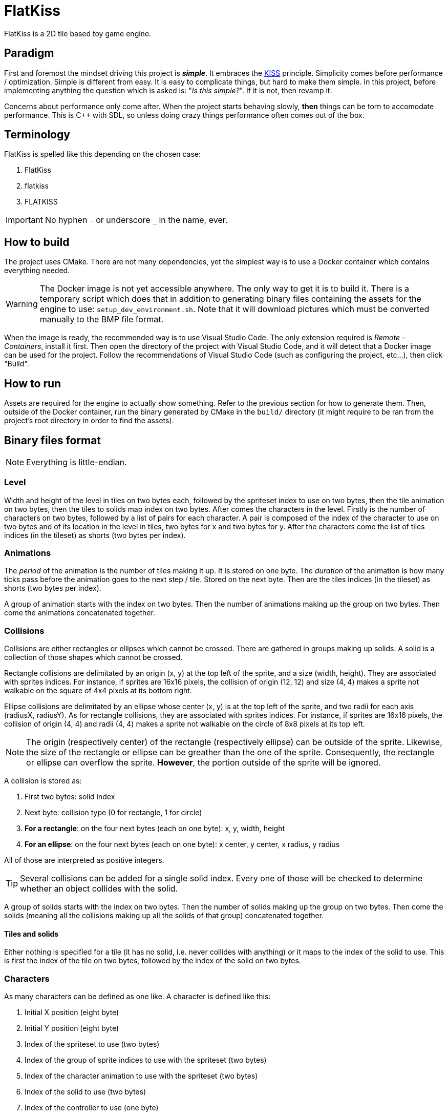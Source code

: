 = FlatKiss
:1: https://en.wikipedia.org/wiki/KISS_principle
:2: https://google.github.io/styleguide/cppguide.html
:3: https://www.open-std.org/jtc1/sc22/wg21/docs/papers/2018/p1204r0.html

FlatKiss is a 2D tile based toy game engine.

== Paradigm

First and foremost the mindset driving this project is *_simple_*. It embraces the {1}[KISS] principle. Simplicity comes
before performance / optimization. Simple is different from easy. It is easy to complicate things, but hard to make them
simple. In this project, before implementing anything the question which is asked is: "_Is this simple?_". If it is not,
then revamp it.

Concerns about performance only come after. When the project starts behaving slowly, *then* things can be torn to
accomodate performance. This is C++ with SDL, so unless doing crazy things performance often comes out of the box.

== Terminology

FlatKiss is spelled like this depending on the chosen case:

. FlatKiss
. flatkiss
. FLATKISS

IMPORTANT: No hyphen `-` or underscore `_` in the name, ever.

== How to build

The project uses CMake. There are not many dependencies, yet the simplest way is to use a Docker container which
contains everything needed.

WARNING: The Docker image is not yet accessible anywhere. The only way to get it is to build it. There is a temporary
script which does that in addition to generating binary files containing the assets for the engine to use:
`setup_dev_environment.sh`. Note that it will download pictures which must be converted manually to the BMP file format.

When the image is ready, the recommended way is to use Visual Studio Code. The only extension required is _Remote -
Containers_, install it first. Then open the directory of the project with Visual Studio Code, and it will detect that a
Docker image can be used for the project. Follow the recommendations of Visual Studio Code (such as configuring the
project, etc...), then click "Build".

== How to run

Assets are required for the engine to actually show something. Refer to the previous section for how to generate them.
Then, outside of the Docker container, run the binary generated by CMake in the `build/` directory (it might require to
be ran from the project's root directory in order to find the assets).

== Binary files format

NOTE: Everything is little-endian.

=== Level

Width and height of the level in tiles on two bytes each, followed by the spriteset index to use on two bytes, then the
tile animation on two bytes, then the tiles to solids map index on two bytes. After comes the characters in the level.
Firstly is the number of characters on two bytes, followed by a list of pairs for each character. A pair is composed of
the index of the character to use on two bytes and of its location in the level in tiles, two bytes for x and two bytes
for y. After the characters come the list of tiles indices (in the tileset) as shorts (two bytes per index).

=== Animations

The _period_ of the animation is the number of tiles making it up. It is stored on one byte. The _duration_ of the
animation is how many ticks pass before the animation goes to the next step / tile. Stored on the next byte. Then are
the tiles indices (in the tileset) as shorts (two bytes per index).

A group of animation starts with the index on two bytes. Then the number of animations making up the group on two bytes.
Then come the animations concatenated together.

=== Collisions

Collisions are either rectangles or ellipses which cannot be crossed. There are gathered in groups making up solids. A
solid is a collection of those shapes which cannot be crossed.

Rectangle collisions are delimitated by an origin (x, y) at the top left of the sprite, and a size (width, height). They
are associated with sprites indices. For instance, if sprites are 16x16 pixels, the collision of origin (12, 12) and
size (4, 4) makes a sprite not walkable on the square of 4x4 pixels at its bottom right.

Ellipse collisions are delimitated by an ellipse whose center (x, y) is at the top left of the sprite, and two radii for
each axis (radiusX, radiusY). As for rectangle collisions, they are associated with sprites indices. For instance, if
sprites are 16x16 pixels, the collision of origin (4, 4) and radii (4, 4) makes a sprite not walkable on the circle of
8x8 pixels at its top left.

NOTE: The origin (respectively center) of the rectangle (respectively ellipse) can be outside of the sprite. Likewise,
the size of the rectangle or ellipse can be greather than the one of the sprite. Consequently, the rectangle or ellipse
can overflow the sprite. *However*, the portion outside of the sprite will be ignored.

A collision is stored as:

. First two bytes: solid index
. Next byte: collision type (0 for rectangle, 1 for circle)
. *For a rectangle*: on the four next bytes (each on one byte): x, y, width, height
. *For an ellipse*: on the four next bytes (each on one byte): x center, y center, x radius, y radius

All of those are interpreted as positive integers.

TIP: Several collisions can be added for a single solid index. Every one of those will be checked to determine whether
an object collides with the solid.

A group of solids starts with the index on two bytes. Then the number of solids making up the group on two bytes. Then
come the solids (meaning all the collisions making up all the solids of that group) concatenated together.

==== Tiles and solids

Either nothing is specified for a tile (it has no solid, i.e. never collides with anything) or it maps to the index of
the solid to use. This is first the index of the tile on two bytes, followed by the index of the solid on two bytes.

=== Characters

As many characters can be defined as one like. A character is defined like this:

. Initial X position (eight byte)
. Initial Y position (eight byte)
. Index of the spriteset to use (two bytes)
. Index of the group of sprite indices to use with the spriteset (two bytes)
. Index of the character animation to use with the spriteset (two bytes)
. Index of the solid to use (two bytes)
. Index of the controller to use (one byte)

Just append the characters for adding more than one.

==== Spritesets

A spriteset is the set of sprites making up a character, a level or both. All the spritesets are defined in the same
file, however each have a corresponding picture file containing the index of its matching spriteset in its name. A
spriteset is defined by:

. Width of the sprites in pixels (one byte)
. Height of the sprites in pixels (one byte)
. Width of the spriteset in sprites (two bytes)
. Height of the spriteset in sprites (two bytes)
. Number of pixels from the left border of the spriteset to the first sprite (two bytes)
. Number of pixels from the top border of the spriteset to the first sprite (two bytes)
. Number of pixels between each sprites, called gap (two bytes)
. Index of the picture file to use (this matches the actual picture file to load) (two bytes)
. Red component of the colour which will be turned transparent (one byte)
. Green component of the colour which will be turned transparent (one byte)
. Blue component of the colour which will be turned transparent (one byte)

TIP: There are also _charactersets_ and _tilesets_ which are special occurrences of spritesets. The former is a
spriteset dedicated to sprites of characters while the latter is dedicated to sprites of levels. There are no
differences with a regular spriteset though, those are just names for convenience.

==== Sprite indices

Group of sprite indices mapping actions to the first sprite index of the animation in the characterset. The actions are:

. Walk left: 0
. Walk down: 1
. Walk right: 2
. Walk up: 3

A group of animation is made up of its index (two bytes), then of its size (two bytes). Then the couples of each action
mapped to the first sprite index of the animation for that action, concatenated. Both the action and sprite index are
two bytes each. Example of a map: 2 to 4 which means that the index of the first sprite of the animation showing the
character walk to the right (2) is at the fourth position in the characterset (4). Combined with the animation, this is
enough for finding all the (animated) sprites showing the character walking to the right.

== Quality

=== Project structure

The project structure is compliant with {3}[Canonical Project Structure] without exception. This document has been
submitted to the C++ standard and is sane and simple enough to work with.

The instructions in this document take precedence over the coding style used in the project.

=== Coding style

All the C++ code follows {2}[Google's {cpp} Style Guide], with two exceptions:

. Functions and methods are `camelBack` to avoid collisions with types
. Implementation source files have the `cpp` suffix, and header files have the `hpp` suffix (refer to the section about
the project structure)

Stick to the style as much as possible for the rest. The tool `clang-format` is available in the Docker container (and
Visual Studio Code will use it), and reads its configuration from link:.clang-format[`.clang-format`]. Likewise,
`clang-tidy` is also available, reads its configuration from link:.clang-tidy[`.clang-tidy`], and will check (among
other things) the naming of identifiers.

TIP: For quickly reformatting the code in Visual Studio Code, use `Ctrl+Shift+I`.

== Editor

=== How to use

Move around using the right mouse button. Select a tile to place by left-clicking on it in the tileset view. Place a
tile by left-clicking on a location in the level view. Save the level by pressing `S`. The title bars display a `*` when
the work is not saved.

=== About animations

The editor plays the animations. However be aware that the animations will go out of sync when placing animated tiles
down: the animation starts playing immediately, which means two identical animated tiles can be at a different frame of
animation depending on when they were placed. To synchronize animations, restart the editor.

Note also that the speed of animations can slightly differ from the engine, depending on the performance of the editor.

== TODOs

. Continue the work on libraries: improve controllers in logic (and does logic have to depend on media?)
. Create a library libflatkiss-data which will depend on libflatkiss-model and load the whole model
. Characters are updated every ticks. Add a parameter for updating them every N ticks instead (allows lower speeds)?
. Use struct when reading files
. Dedicated type for tiles / sprites instead of `uint16_t`
. Warning bug with readability-identifier-naming: https://stackoverflow.com/q/68475958 (upgrade clang-tidy?)
. Check whether the built binary can run on a system without libsdl2
. Replace "pixel" by "point" in the code that does not deal with graphics
. Use namespaces
. Editor: synchronize animated tiles when placing them
. Objects or entities or whatever (including characters): each tile has a z-order sorted list of objects. Each tile
draws its objects respecting the z-order, *clipped* to the tile. So that multi-tiles objects are not a problem.
. Editor: resizable tileset window
. Tiled: https://www.mapeditor.org
